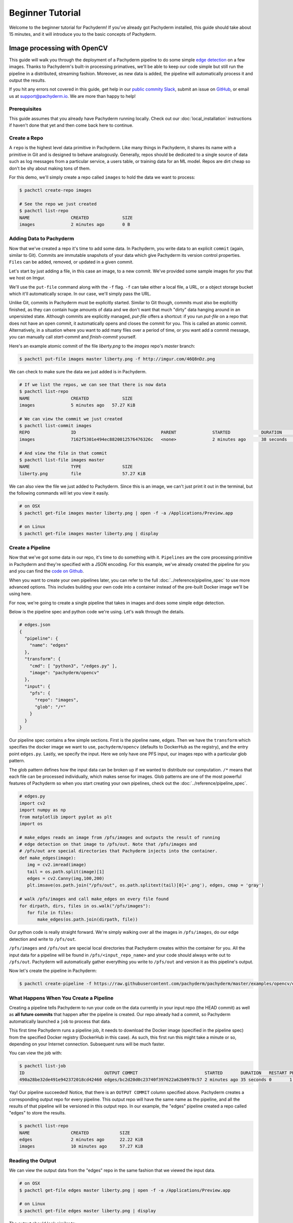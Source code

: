 Beginner Tutorial
=================
Welcome to the beginner tutorial for Pachyderm! If you've already got Pachyderm installed, this guide should take about 15 minutes, and it will introduce you to the basic concepts of Pachyderm.

Image processing with OpenCV
----------------------------

This guide will walk you through the deployment of a Pachyderm pipeline to do some simple `edge detection <https://en.wikipedia.org/wiki/Edge_detection>`_ on a few images. Thanks to Pachyderm's built-in processing primatives, we'll be able to keep our code simple but still run the pipeline in a distributed, streaming fashion. Moreover, as new data is added, the pipeline will automatically process it and output the results.

If you hit any errors not covered in this guide, get help in our `public commity Slack <http://slack.pachyderm.io>`_, submit an issue on `GitHub <https://github.com/pachyderm/pachyderm>`_, or email us at `support@pachyderm.io <mailto:support@pachyderm.io>`_. We are more than happy to help!

Prerequisites
^^^^^^^^^^^^^
This guide assumes that you already have Pachyderm running locally. Check out our :doc:`local_installation` instructions if haven't done that yet and then come back here to continue.

Create a Repo
^^^^^^^^^^^^^

A ``repo`` is the highest level data primitive in Pachyderm. Like many things in Pachyderm, it shares its name with a primitive in Git and is designed to behave analogously. Generally, repos should be dedicated to a single source of data such as log messages from a particular service, a users table, or training data for an ML model. Repos are dirt cheap so don't be shy about making tons of them.

For this demo, we'll simply create a repo called ``images`` to hold the data we want to process:

.. code-block:: shell

  $ pachctl create-repo images

  # See the repo we just created
  $ pachctl list-repo
  NAME                CREATED             SIZE
  images              2 minutes ago       0 B


Adding Data to Pachyderm
^^^^^^^^^^^^^^^^^^^^^^^^

Now that we've created a repo it's time to add some data. In Pachyderm, you write data to an explicit ``commit`` (again, similar to Git). Commits are immutable snapshots of your data which give Pachyderm its version control properties. ``Files`` can be added, removed, or updated in a given commit.

Let's start by just adding a file, in this case an image, to a new commit. We've provided some sample images for you that we host on Imgur. 

We'll use the ``put-file`` command along with the ``-f`` flag. ``-f`` can take either a local file, a URL, or a object storage bucket which it'll automatically scrape. In our case, we'll simply pass the URL.

Unlike Git, commits in Pachyderm must be explicitly started. Similar to Git though, commits must also be explicitly finished, as they can contain huge amounts of data and we don't want that much "dirty" data hanging around in an unpersisted state. Although commits are explicitly managed, `put-file` offers a shortcut: if you run `put-file` on a repo that does not have an open commit, it automatically opens and closes the commit for you. This is called an atomic commit. Alternatively, in a situation where you want to add many files over a period of time, or you want add a commit message, you can manually call `start-commit` and `finish-commit` yourself.

Here's an example atomic commit of the file `liberty.png` to the `images` repo's `master` branch:

.. code-block:: shell

	$ pachctl put-file images master liberty.png -f http://imgur.com/46Q8nDz.png

We can check to make sure the data we just added is in Pachyderm.

.. code-block:: shell

  # If we list the repos, we can see that there is now data
  $ pachctl list-repo
  NAME                CREATED             SIZE
  images              5 minutes ago   57.27 KiB

  # We can view the commit we just created
  $ pachctl list-commit images
  REPO                ID                                 PARENT              STARTED            DURATION            SIZE
  images              7162f5301e494ec8820012576476326c   <none>              2 minutes ago      38 seconds          57.27 KiB
  
  # And view the file in that commit
  $ pachctl list-file images master
  NAME                TYPE                SIZE
  liberty.png         file                57.27 KiB

We can also view the file we just added to Pachyderm. Since this is an image, we can't just print it out in the terminal, but the following commands will let you view it easily.

.. code-block:: shell
 
  # on OSX
  $ pachctl get-file images master liberty.png | open -f -a /Applications/Preview.app

  # on Linux
  $ pachctl get-file images master liberty.png | display

Create a Pipeline
^^^^^^^^^^^^^^^^^

Now that we've got some data in our repo, it's time to do something with it. ``Pipelines`` are the core processing primitive in Pachyderm and they're specified with a JSON encoding. For this example, we've already created the pipeline for you and you can find the `code on Github <https://github.com/pachyderm/pachyderm/blob/master/examples/opencv>`_. 

When you want to create your own pipelines later, you can refer to the full :doc:`../reference/pipeline_spec` to use more advanced options. This includes building your own code into a container instead of the pre-built Docker image we'll be using here.

For now, we're going to create a single pipeline that takes in images and does some simple edge detection.

.. image:: opencv-liberty.png

Below is the pipeline spec and python code we're using. Let's walk through the details. 

.. code-block:: shell

  # edges.json
  {
    "pipeline": {
      "name": "edges"
    },
    "transform": {
      "cmd": [ "python3", "/edges.py" ],
      "image": "pachyderm/opencv"
    },
    "input": {
      "pfs": {
        "repo": "images",
        "glob": "/*"
      }
    }
  }


Our pipeline spec contains a few simple sections. First is the pipeline ``name``, edges. Then we have the ``transform`` which specifies the docker image we want to use, ``pachyderm/opencv`` (defaults to DockerHub as the registry), and the entry point ``edges.py``. Lastly, we specify the input.  Here we only have one PFS input, our images repo with a particular glob pattern. 

The glob pattern defines how the input data can be broken up if we wanted to distribute our computation. ``/*`` means that each file can be processed individually, which makes sense for images. Glob patterns are one of the most powerful features of Pachyderm so when you start creating your own pipelines, check out the :doc:`../reference/pipeline_spec`.

.. code-block:: python

  # edges.py
  import cv2
  import numpy as np
  from matplotlib import pyplot as plt
  import os
  
  # make_edges reads an image from /pfs/images and outputs the result of running
  # edge detection on that image to /pfs/out. Note that /pfs/images and
  # /pfs/out are special directories that Pachyderm injects into the container.
  def make_edges(image):
     img = cv2.imread(image)
     tail = os.path.split(image)[1]
     edges = cv2.Canny(img,100,200)
     plt.imsave(os.path.join("/pfs/out", os.path.splitext(tail)[0]+'.png'), edges, cmap = 'gray')

  # walk /pfs/images and call make_edges on every file found
  for dirpath, dirs, files in os.walk("/pfs/images"):
     for file in files:
         make_edges(os.path.join(dirpath, file))

Our python code is really straight forward. We're simply walking over all the images in ``/pfs/images``, do our edge detection and write to ``/pfs/out``. 

``/pfs/images`` and ``/pfs/out`` are special local directories that Pachyderm creates within the container for you. All the input data for a pipeline will be found in ``/pfs/<input_repo_name>`` and your code should always write out to ``/pfs/out``. Pachyderm will automatically gather everything you write to ``/pfs/out`` and version it as this pipeline's output.

Now let's create the pipeline in Pachyderm:

.. code-block:: shell

  $ pachctl create-pipeline -f https://raw.githubusercontent.com/pachyderm/pachyderm/master/examples/opencv/edges.json



What Happens When You Create a Pipeline
^^^^^^^^^^^^^^^^^^^^^^^^^^^^^^^^^^^^^^^

Creating a pipeline tells Pachyderm to run your code on the data currently in your input repo (the HEAD commit) as well as **all future commits** that happen after the pipeline is created. Our repo already had a commit, so Pachyderm automatically launched a ``job`` to process that data. 

This first time Pachyderm runs a pipeline job, it needs to download the Docker image (specified in the pipeline spec) from the specified Docker registry (DockerHub in this case). As such, this first run this might take a minute or so, depending on your Internet connection. Subsequent runs will be much faster. 

You can view the job with:

.. code-block:: shell

  $ pachctl list-job
  ID                               OUTPUT COMMIT                          STARTED       DURATION   RESTART PROGRESS  DL       UL       STATE
  490a28be32de491e942372018cd42460 edges/bc2d20d0c23740f397622a62b0978c57 2 minutes ago 35 seconds 0       1 + 0 / 1 57.27KiB 22.22KiB success

Yay! Our pipeline succeeded! Notice, that there is an ``OUTPUT COMMIT`` column specified above. Pachyderm creates a corresponding output repo for every pipeline. This output repo will have the same name as the pipeline, and all the results of that pipeline will be versioned in this output repo. In our example, the "edges" pipeline created a repo called "edges" to store the results. 

.. code-block:: shell

  $ pachctl list-repo
  NAME                CREATED            SIZE
  edges               2 minutes ago      22.22 KiB
  images              10 minutes ago     57.27 KiB


Reading the Output
^^^^^^^^^^^^^^^^^^

We can view the output data from the "edges" repo in the same fashion that we viewed the input data.

.. code-block:: shell
 
  # on OSX
  $ pachctl get-file edges master liberty.png | open -f -a /Applications/Preview.app

  # on Linux
  $ pachctl get-file edges master liberty.png | display

The output should look similar to:

.. image:: edges-screenshot.png

Processing More Data
^^^^^^^^^^^^^^^^^^^^

Pipelines will also automatically process the data from new commits as they are created. Think of pipelines as being subscribed to any new commits on their input repo(s). Also similar to Git, commits have a parental structure that tracks which files have changed. In this case we're going to be adding more images.

Let's create two new commits in a parental structure. To do this we will simply do two more ``put-file`` commands and by specifying ``master`` as the branch, it'll automatically parent our commits onto each other. Branch names are just references to a particular HEAD commit.

.. code-block:: shell

  $ pachctl put-file images master AT-AT.png -f http://imgur.com/8MN9Kg0.png

  $ pachctl put-file images master kitten.png -f http://imgur.com/g2QnNqa.png

Adding a new commit of data will automatically trigger the pipeline to run on the new data we've added. We'll see corresponding jobs get started and commits to the output "edges" repo. Let's also view our new outputs. 

.. code-block:: shell

  # view the jobs that were kicked off
  $ pachctl list-job
  ID                               OUTPUT COMMIT                          STARTED        DURATION           RESTART PROGRESS  DL       UL       STATE
  81ae47a802f14038b95f8f248cddbed2 edges/146a5e398f3f40a09f5151559fd4a6cb 7 seconds ago  Less than a second 0       1 + 2 / 3 102.4KiB 74.21KiB success
  ce448c12d0dd4410b3a5ae0c0f07e1f9 edges/c5d7ded9ba214d9aa4aa2c044625198c 16 seconds ago Less than a second 0       1 + 1 / 2 78.7KiB  37.15KiB success
  490a28be32de491e942372018cd42460 edges/bc2d20d0c23740f397622a62b0978c57 9 minutes ago  35 seconds         0       1 + 0 / 1 57.27KiB 22.22KiB success

.. code-block:: shell

  # View the output data

  # on OSX
  $ pachctl get-file edges master AT-AT.png | open -f -a /Applications/Preview.app

  $ pachctl get-file edges master kitten.png | open -f -a /Applications/Preview.app

  # on Linux
  $ pachctl get-file edges master AT-AT.png | display

  $ pachctl get-file edges master kitten.png | display

Adding Another Pipeline
^^^^^^^^^^^^^^^^^^^^^^^

We have succesfully deployed and utilized a single stage Pachyderm pipeline, but now let's add a processing stage to illustrate a multi-stage Pachyderm pipeline. Specifically, let's add a ``montage`` pipeline that take our original and edge detected images and arranges them into a single montage of images:

.. image:: opencv-liberty-montage.png

Below is the pipeline spec for this new pipeline:

.. code-block:: shell

  # montage.json
  {
    "pipeline": {
      "name": "montage"
    },
    "input": {
      "cross": [ {
        "pfs": {
          "glob": "/",
          "repo": "images"
        }
      },
      {
        "pfs": {
          "glob": "/",
          "repo": "edges"
        }
      } ]
    },
    "transform": {
      "cmd": [ "sh" ],
      "image": "v4tech/imagemagick",
      "stdin": [ "montage -shadow -background SkyBlue -geometry 300x300+2+2 $(find /pfs -type f | sort) /pfs/out/montage.png" ]
    }
  }

This pipeline spec is very similar to our ``edges`` pipeline except, for ``montage``: (1) we are using a different Docker image that has imagemagick installed, (2) we are executing a ``sh`` command with ``stdin`` instead of a python script, and (3) we have multiple input data repositories.  

In this case we are combining our multiple input data repositories using a ``cross`` pattern.  There are multiple interesting ways to combine data in Pachyderm, which are further discussed `here <http://pachyderm.readthedocs.io/en/latest/reference/pipeline_spec.html#input-required>`_ and `here <http://pachyderm.readthedocs.io/en/latest/cookbook/combining.html>`_.  For the purposes of this example, suffice it to say that this ``cross`` pattern creates a single pairing of our input images with our edge detected images.

We create this next pipeline as before, with ``pachctl``:

.. code-block:: shell

  $ pachctl create-pipeline -f https://raw.githubusercontent.com/pachyderm/pachyderm/master/examples/opencv/montage.json

This will automatically trigger a job that generates a montage for all the current HEAD commits of the input repos:

.. code-block:: shell

  $ pachctl list-job
  ID                               OUTPUT COMMIT                            STARTED        DURATION           RESTART PROGRESS  DL       UL       STATE
  92cecc40c3144fd5b4e07603bb24b104 montage/1af4657db2404fcfba1c6cee6c71ae16 45 seconds ago 6 seconds          0       1 + 0 / 1 371.9KiB 1.284MiB success
  81ae47a802f14038b95f8f248cddbed2 edges/146a5e398f3f40a09f5151559fd4a6cb   2 minutes ago  Less than a second 0       1 + 2 / 3 102.4KiB 74.21KiB success
  ce448c12d0dd4410b3a5ae0c0f07e1f9 edges/c5d7ded9ba214d9aa4aa2c044625198c   2 minutes ago  Less than a second 0       1 + 1 / 2 78.7KiB  37.15KiB success
  490a28be32de491e942372018cd42460 edges/bc2d20d0c23740f397622a62b0978c57   11 minutes ago 35 seconds         0       1 + 0 / 1 57.27KiB 22.22KiB success

And you can view the generated montage image via:

.. code-block:: shell

  # on OSX
  $ pachctl get-file montage master montage.png | open -f -a /Applications/Preview.app

  # on Linux
  $ pachctl get-file montage master montage.png | display

.. image:: montage-screenshot.png

Exploring your DAG in the Pachyderm dashboard
--------------------------------------------

When you deployed Pachyderm locally, the Pachyderm Enterprise dashboard was also deployed by default. This dashboard will let you interactively explore your pipeline, visualize the structure of the pipeline, explore your data, debug jobs, etc. To access the dashboard visit ``localhost:30080`` in an Internet browser (e.g., Google Chrome). You will see something similar to this:

.. image:: dashboard1.png

Enter your email address if you would like to obtain a free trial token for the dashboard. Upon entering this trial token, you will be able to see your pipeline structure and interactively explore the various pieces of your pipeline as pictured below:

.. image:: dashboard2.png

.. image:: dashboard3.png

Next Steps
----------

We've now got Pachyderm running locally with data and a pipeline! If you want to keep playing with Pachyderm locally, you can  use what you've learned to build on or change this pipeline. You can also dig in and learn more details about:

- `Deploying Pachyderm to the cloud or on prem <http://pachyderm.readthedocs.io/en/latest/deployment/deploy_intro.html>`_
- :doc:`../fundamentals/getting_data_into_pachyderm`
- :doc:`../fundamentals/creating_analysis_pipelines`

We'd love to help and see what you come up with so submit any issues/questions you come across on `GitHub <https://github.com/pachyderm/pachyderm>`_ , `Slack <http://slack.pachyderm.io>`_ or email at support@pachyderm.io if you want to show off anything nifty you've created!
